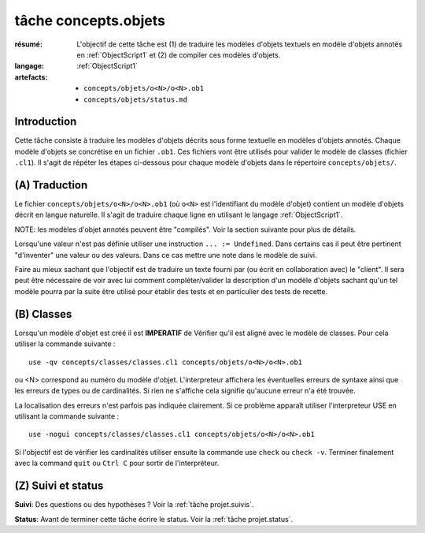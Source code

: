 .. _`tâche concepts.objets`:

tâche concepts.objets
=====================

:résumé: L'objectif de cette tâche est (1) de traduire les modèles d'objets
    textuels en modèle d'objets annotés en :ref:`ObjectScript1` et
    (2) de compiler ces modèles d'objets.
:langage:  :ref:`ObjectScript1`
:artefacts:
    * ``concepts/objets/o<N>/o<N>.ob1``
    * ``concepts/objets/status.md``

Introduction
------------

Cette tâche consiste à traduire les modèles d'objets décrits
sous forme textuelle en modèles d'objets annotés. Chaque modèle d'objets se
concrétise en un fichier ``.ob1``. Ces fichiers vont être
utilisés pour valider le modèle de classes (fichier ``.cl1``).
Il s'agit de répéter les étapes ci-dessous pour chaque modèle d'objets
dans le répertoire ``concepts/objets/``.

(A) Traduction
--------------

Le fichier ``concepts/objets/o<N>/o<N>.ob1`` (où ``o<N>`` est l'identifiant
du modèle d'objet) contient un modèle d'objets décrit en langue naturelle.
Il s'agit de traduire chaque ligne en utilisant le langage
:ref:`ObjectScript1`.

NOTE: les modèles d'objet annotés peuvent être
"compilés". Voir la section suivante pour plus de détails.

Lorsqu'une valeur n'est pas définie utiliser une instruction
``... := Undefined``. Dans certains cas il peut être pertinent "d'inventer"
une valeur ou des valeurs. Dans ce cas mettre une note dans le modèle de suivi.

Faire au mieux sachant que l'objectif est de traduire un texte fourni
par (ou écrit en collaboration avec) le "client". Il sera peut être
nécessaire de voir avec lui comment compléter/valider la description
d'un modèle d'objets sachant qu'un tel modèle pourra par la suite être
utilisé pour établir des tests et en particulier des tests de recette.

(B) Classes
-----------

Lorsqu'un modèle d'objet est créé il est **IMPERATIF** de Vérifier qu'il
est aligné avec le modèle de classes.
Pour cela utiliser la commande suivante : ::

    use -qv concepts/classes/classes.cl1 concepts/objets/o<N>/o<N>.ob1

ou <N> correspond au numéro du modèle d'objet. L'interpreteur affichera
les éventuelles erreurs de syntaxe ainsi que les erreurs de types ou de
cardinalités. Si rien ne s'affiche cela signifie qu'aucune erreur n'a été
trouvée.

La localisation des erreurs n'est parfois pas indiquée clairement. Si
ce problème apparaît utiliser l'interpreteur USE en utilisant la commande
suivante : ::

    use -nogui concepts/classes/classes.cl1 concepts/objets/o<N>/o<N>.ob1

Si l'objectif est de vérifier les cardinalités utiliser ensuite la commande
use ``check`` ou ``check -v``. Terminer finalement avec la command ``quit``
ou ``Ctrl C`` pour sortir de l'interpréteur.

(Z) Suivi et status
-------------------

**Suivi**: Des questions ou des hypothèses ? Voir la
:ref:`tâche projet.suivis`.

**Status**: Avant de terminer cette tâche écrire le status. Voir la
:ref:`tâche projet.status`.